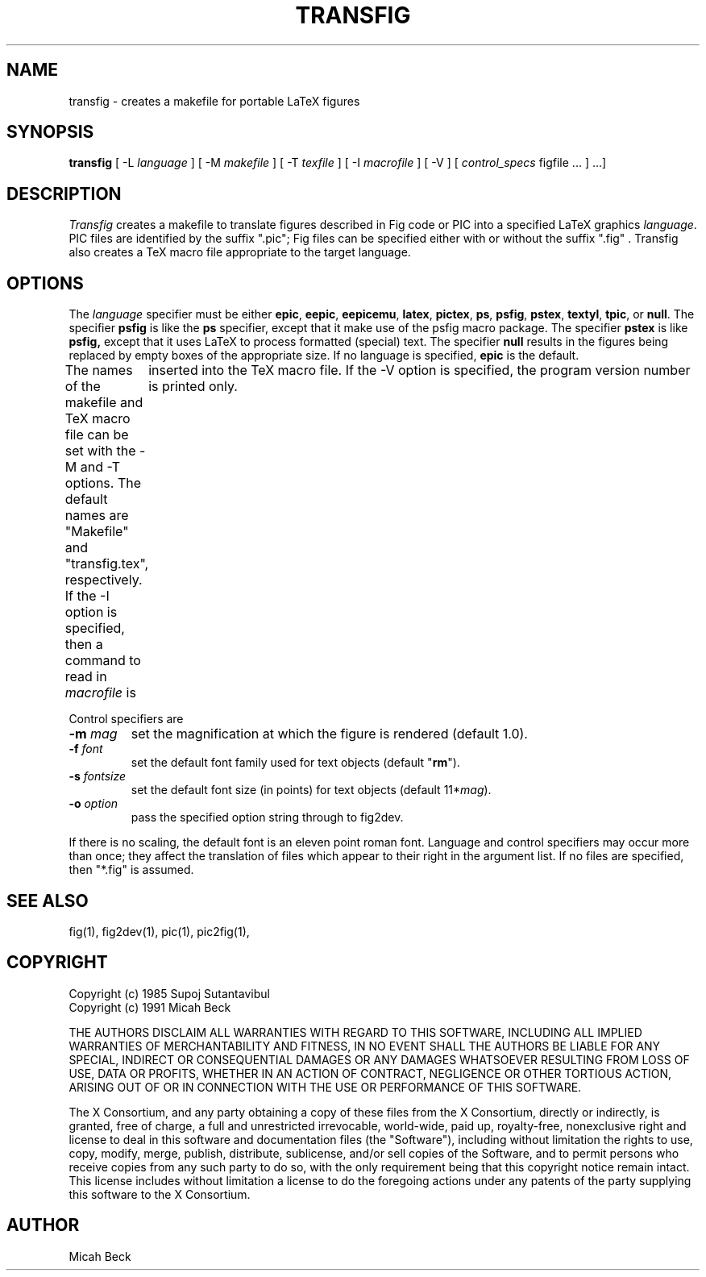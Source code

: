 .TH TRANSFIG 1 "Version 3.2.3-beta Dec 14, 1999"
.SH NAME
transfig \- creates a makefile for portable LaTeX figures
.SH SYNOPSIS
.B transfig
[ -L \fIlanguage\fR ]
[ -M \fImakefile\fR ]
[ -T \fItexfile\fR ]
[ -I \fImacrofile\fR ]
[ -V ] 
[ \fIcontrol_specs\fR figfile ... ] ...]
.SH DESCRIPTION
.I Transfig
creates a makefile to translate figures described in Fig code
or PIC into a specified LaTeX graphics \fIlanguage\fR.
PIC files are identified by the suffix ".pic";
Fig files can be specified either with or without the suffix ".fig" .
Transfig also creates a TeX macro file appropriate to the target language.
.SH OPTIONS
The \fIlanguage\fR specifier must be either
.T
.BR epic ,
.BR eepic ,
.BR eepicemu ,
.BR latex ,
.BR pictex ,
.BR ps ,
.BR psfig ,
.BR pstex ,
.BR textyl ,
.BR tpic ,
or
.BR null .
The specifier
.B psfig
is like the 
.B ps
specifier, except that it
make use of the psfig macro package.
The specifier
.B pstex
is like
.B psfig,
except that it uses LaTeX to process formatted (special) text.
The specifier 
.B null
results in the figures being replaced by empty boxes of the
appropriate size.
If no language is specified,
.B epic
is the default.
.PP
The names of the makefile and TeX macro file can be set with the
-M and -T options.
The default names are "Makefile" and "transfig.tex", respectively.
If the -I option is specified, then a command to read in \fImacrofile\fR is
	inserted into the TeX macro file.
If the -V option is specified, the program version number is printed only.
.PP
Control specifiers are 
.TP
\fB\-m\fI mag\fR
set the magnification at which the figure is rendered (default 1.0).
.TP
\fB\-f\fI font\fR
set the default font family used for text objects (default "\fBrm\fR").
.TP
\fB\-s \fIfontsize\fR
set the default font size (in points) for text objects (default 11*\fImag\fR).
.TP
\fB\-o \fIoption\fR
pass the specified option string through to fig2dev.
.PP
If there is no scaling, the default font is an eleven point roman font.
Language and control specifiers may occur more than once;
they affect the translation of files which appear to their
right in the argument list. 
If no files are specified, then "*.fig" is assumed.
.SH "SEE ALSO"
fig(1),
fig2dev(1),
pic(1),
pic2fig(1),
.SH COPYRIGHT
Copyright (c) 1985 Supoj Sutantavibul
.br
Copyright (c) 1991 Micah Beck
.LP
THE AUTHORS DISCLAIM ALL WARRANTIES WITH REGARD TO THIS SOFTWARE,
INCLUDING ALL IMPLIED WARRANTIES OF MERCHANTABILITY AND FITNESS, IN NO
EVENT SHALL THE AUTHORS BE LIABLE FOR ANY SPECIAL, INDIRECT OR
CONSEQUENTIAL DAMAGES OR ANY DAMAGES WHATSOEVER RESULTING FROM LOSS OF USE,
DATA OR PROFITS, WHETHER IN AN ACTION OF CONTRACT, NEGLIGENCE OR OTHER
TORTIOUS ACTION, ARISING OUT OF OR IN CONNECTION WITH THE USE OR
PERFORMANCE OF THIS SOFTWARE.
.LP
The X Consortium, and any party obtaining a copy of these files from
the X Consortium, directly or indirectly, is granted, free of charge, a
full and unrestricted irrevocable, world-wide, paid up, royalty-free,
nonexclusive right and license to deal in this software and
documentation files (the "Software"), including without limitation the
rights to use, copy, modify, merge, publish, distribute, sublicense,
and/or sell copies of the Software, and to permit persons who receive
copies from any such party to do so, with the only requirement being
that this copyright notice remain intact.  This license includes without
limitation a license to do the foregoing actions under any patents of
the party supplying this software to the X Consortium.
.SH AUTHOR
Micah Beck
